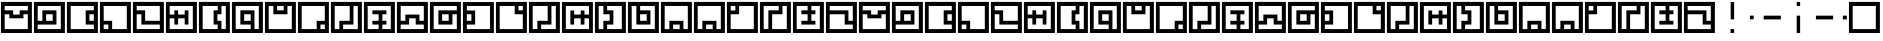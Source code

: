 SplineFontDB: 3.0
FontName: Zuish-Slim
FullName: Zuish Slim
FamilyName: Zuish
Weight: Regular
Copyright: Font based on Polytron's Fez.
Version: 1.100
ItalicAngle: 0
UnderlinePosition: -12
UnderlineWidth: 12
Ascent: 205
Descent: 51
sfntRevision: 0x00010042
LayerCount: 2
Layer: 0 1 "Back"  1
Layer: 1 1 "Fore"  0
XUID: [1021 62 1564396205 6521838]
FSType: 4
OS2Version: 3
OS2_WeightWidthSlopeOnly: 0
OS2_UseTypoMetrics: 1
CreationTime: 1353457934
ModificationTime: 1379194497
PfmFamily: 17
TTFWeight: 400
TTFWidth: 5
LineGap: 22
VLineGap: 0
Panose: 2 0 5 6 0 0 0 2 0 4
OS2TypoAscent: 230
OS2TypoAOffset: 0
OS2TypoDescent: -64
OS2TypoDOffset: 0
OS2TypoLinegap: 22
OS2WinAscent: 199
OS2WinAOffset: 0
OS2WinDescent: 48
OS2WinDOffset: 0
HheadAscent: 230
HheadAOffset: 0
HheadDescent: -64
HheadDOffset: 0
OS2SubXSize: 179
OS2SubYSize: 166
OS2SubXOff: 0
OS2SubYOff: 36
OS2SupXSize: 179
OS2SupYSize: 166
OS2SupXOff: 0
OS2SupYOff: 122
OS2StrikeYSize: 13
OS2StrikeYPos: 64
OS2Vendor: 'PYRS'
OS2CodePages: 00000001.00000000
OS2UnicodeRanges: 00000001.00000000.00000000.00000000
Lookup: 4 0 0 "0"  {"0-1"  } []
MarkAttachClasses: 1
DEI: 91125
ShortTable: maxp 16
  1
  0
  81
  24
  4
  0
  0
  1
  0
  0
  0
  0
  0
  0
  0
  0
EndShort
LangName: 1033 "" "" "" "" "" "1.100" "" "" "Font based on Polytron's Fez" "" "2012 CalTrask" 
Encoding: UnicodeBmp
UnicodeInterp: none
NameList: Adobe Glyph List
DisplaySize: -96
AntiAlias: 0
FitToEm: 1
WinInfo: 72 9 6
BeginPrivate: 0
EndPrivate
BeginChars: 65539 57

StartChar: a
Encoding: 97 97 0
Width: 210
Flags: W
LayerCount: 2
Fore
SplineSet
6 199 m 1,0,-1
 204 199 l 1,1,-1
 204 0 l 1,2,-1
 6 0 l 1,3,-1
 6 199 l 1,0,-1
30 173 m 1,4,-1
 30 145 l 1,5,-1
 84 145 l 1,6,-1
 84 118 l 1,7,-1
 126 118 l 1,8,-1
 126 145 l 1,9,-1
 178 145 l 1,10,-1
 178 173 l 1,11,-1
 30 173 l 1,4,-1
30 120 m 1,12,-1
 30 25 l 1,13,-1
 178 25 l 1,14,-1
 178 120 l 1,15,-1
 150 120 l 1,16,-1
 150 94 l 1,17,-1
 60 94 l 1,18,-1
 60 120 l 1,19,-1
 30 120 l 1,12,-1
EndSplineSet
Validated: 1
EndChar

StartChar: b
Encoding: 98 98 1
Width: 210
Flags: W
LayerCount: 2
Fore
SplineSet
6 199 m 1,0,-1
 204 199 l 1,1,-1
 204 0 l 1,2,-1
 6 0 l 1,3,-1
 6 199 l 1,0,-1
30 173 m 1,4,-1
 30 78 l 1,5,-1
 60 78 l 1,6,-1
 60 145 l 1,7,-1
 150 145 l 1,8,-1
 150 54 l 1,9,-1
 30 54 l 1,10,-1
 30 25 l 1,11,-1
 178 25 l 1,12,-1
 178 173 l 1,13,-1
 30 173 l 1,4,-1
84 120 m 1,14,-1
 84 78 l 1,15,-1
 126 78 l 1,16,-1
 126 120 l 1,17,-1
 84 120 l 1,14,-1
EndSplineSet
Validated: 1
EndChar

StartChar: c
Encoding: 99 99 2
Width: 210
Flags: W
LayerCount: 2
Fore
SplineSet
6 199 m 1,0,-1
 204 199 l 1,1,-1
 204 0 l 1,2,-1
 6 0 l 1,3,-1
 6 199 l 1,0,-1
30 173 m 1,4,-1
 30 25 l 1,5,-1
 178 25 l 1,6,-1
 178 54 l 1,7,-1
 126 54 l 1,8,-1
 126 145 l 1,9,-1
 178 145 l 1,10,-1
 178 173 l 1,11,-1
 30 173 l 1,4,-1
150 120 m 1,12,-1
 150 78 l 1,13,-1
 178 78 l 1,14,-1
 178 120 l 1,15,-1
 150 120 l 1,12,-1
EndSplineSet
Validated: 1
EndChar

StartChar: d
Encoding: 100 100 3
Width: 210
Flags: W
LayerCount: 2
Fore
SplineSet
6 199 m 1,0,-1
 204 199 l 1,1,-1
 204 0 l 1,2,-1
 6 0 l 1,3,-1
 6 199 l 1,0,-1
30 173 m 1,4,-1
 30 78 l 1,5,-1
 84 78 l 1,6,-1
 84 25 l 1,7,-1
 178 25 l 1,8,-1
 178 173 l 1,9,-1
 30 173 l 1,4,-1
30 54 m 1,10,-1
 30 25 l 1,11,-1
 60 25 l 1,12,-1
 60 54 l 1,13,-1
 30 54 l 1,10,-1
EndSplineSet
Validated: 1
EndChar

StartChar: e
Encoding: 101 101 4
Width: 210
Flags: W
LayerCount: 2
Fore
SplineSet
6 199 m 1,0,-1
 204 199 l 1,1,-1
 204 0 l 1,2,-1
 6 0 l 1,3,-1
 6 199 l 1,0,-1
30 173 m 1,4,-1
 30 145 l 1,5,-1
 84 145 l 1,6,-1
 84 78 l 1,7,-1
 178 78 l 1,8,-1
 178 173 l 1,9,-1
 30 173 l 1,4,-1
30 120 m 1,10,-1
 30 25 l 1,11,-1
 178 25 l 1,12,-1
 178 54 l 1,13,-1
 60 54 l 1,14,-1
 60 120 l 1,15,-1
 30 120 l 1,10,-1
EndSplineSet
Validated: 1
EndChar

StartChar: f
Encoding: 102 102 5
Width: 210
Flags: W
LayerCount: 2
Fore
SplineSet
6 199 m 1,0,-1
 204 199 l 1,1,-1
 204 0 l 1,2,-1
 6 0 l 1,3,-1
 6 199 l 1,0,-1
30 173 m 1,4,-1
 30 118 l 1,5,-1
 60 118 l 1,6,-1
 60 145 l 1,7,-1
 84 145 l 1,8,-1
 84 118 l 1,9,-1
 126 118 l 1,10,-1
 126 145 l 1,11,-1
 150 145 l 1,12,-1
 150 54 l 1,13,-1
 126 54 l 1,14,-1
 126 94 l 1,15,-1
 84 94 l 1,16,-1
 84 54 l 1,17,-1
 60 54 l 1,18,-1
 60 94 l 1,19,-1
 30 94 l 1,20,-1
 30 25 l 1,21,-1
 178 25 l 1,22,-1
 178 173 l 1,23,-1
 30 173 l 1,4,-1
EndSplineSet
Validated: 1
EndChar

StartChar: g
Encoding: 103 103 6
Width: 210
Flags: W
LayerCount: 2
Fore
SplineSet
6 199 m 1,0,-1
 204 199 l 1,1,-1
 204 0 l 1,2,-1
 6 0 l 1,3,-1
 6 199 l 1,0,-1
30 173 m 1,4,-1
 30 25 l 1,5,-1
 126 25 l 1,6,-1
 126 54 l 1,7,-1
 100 54 l 1,8,-1
 100 145 l 1,9,-1
 126 145 l 1,10,-1
 126 173 l 1,11,-1
 30 173 l 1,4,-1
150 173 m 1,12,-1
 150 120 l 1,13,-1
 124 120 l 1,14,-1
 124 78 l 1,15,-1
 150 78 l 1,16,-1
 150 25 l 1,17,-1
 178 25 l 1,18,-1
 178 173 l 1,19,-1
 150 173 l 1,12,-1
EndSplineSet
Validated: 1
EndChar

StartChar: h
Encoding: 104 104 7
Width: 210
Flags: W
LayerCount: 2
Fore
SplineSet
6 199 m 1,0,-1
 204 199 l 1,1,-1
 204 0 l 1,2,-1
 6 0 l 1,3,-1
 6 199 l 1,0,-1
30 173 m 1,4,-1
 30 25 l 1,5,-1
 126 25 l 1,6,-1
 126 54 l 1,7,-1
 60 54 l 1,8,-1
 60 145 l 1,9,-1
 150 145 l 1,10,-1
 150 25 l 1,11,-1
 178 25 l 1,12,-1
 178 173 l 1,13,-1
 30 173 l 1,4,-1
84 120 m 1,14,-1
 84 78 l 1,15,-1
 126 78 l 1,16,-1
 126 120 l 1,17,-1
 84 120 l 1,14,-1
EndSplineSet
Validated: 1
EndChar

StartChar: i
Encoding: 105 105 8
Width: 210
Flags: W
LayerCount: 2
Fore
SplineSet
6 199 m 1,0,-1
 204 199 l 1,1,-1
 204 0 l 1,2,-1
 6 0 l 1,3,-1
 6 199 l 1,0,-1
30 173 m 1,4,-1
 30 25 l 1,5,-1
 178 25 l 1,6,-1
 178 173 l 1,7,-1
 150 173 l 1,8,-1
 150 120 l 1,9,-1
 60 120 l 1,10,-1
 60 173 l 1,11,-1
 30 173 l 1,4,-1
84 173 m 1,12,-1
 84 145 l 1,13,-1
 126 145 l 1,14,-1
 126 173 l 1,15,-1
 84 173 l 1,12,-1
EndSplineSet
Validated: 1
EndChar

StartChar: j
Encoding: 106 106 9
Width: 210
Flags: W
LayerCount: 2
Fore
SplineSet
6 199 m 1,0,-1
 204 199 l 1,1,-1
 204 0 l 1,2,-1
 6 0 l 1,3,-1
 6 199 l 1,0,-1
30 173 m 1,4,-1
 30 25 l 1,5,-1
 126 25 l 1,6,-1
 126 78 l 1,7,-1
 178 78 l 1,8,-1
 178 173 l 1,9,-1
 30 173 l 1,4,-1
150 54 m 1,10,-1
 150 25 l 1,11,-1
 178 25 l 1,12,-1
 178 54 l 1,13,-1
 150 54 l 1,10,-1
EndSplineSet
Validated: 1
EndChar

StartChar: k
Encoding: 107 107 10
Width: 210
Flags: W
LayerCount: 2
Fore
SplineSet
6 199 m 1,0,-1
 204 199 l 1,1,-1
 204 0 l 1,2,-1
 6 0 l 1,3,-1
 6 199 l 1,0,-1
30 173 m 1,4,-1
 30 25 l 1,5,-1
 60 25 l 1,6,-1
 60 78 l 1,7,-1
 126 78 l 1,8,-1
 126 173 l 1,9,-1
 30 173 l 1,4,-1
150 173 m 1,10,-1
 150 54 l 1,11,-1
 84 54 l 1,12,-1
 84 25 l 1,13,-1
 178 25 l 1,14,-1
 178 173 l 1,15,-1
 150 173 l 1,10,-1
EndSplineSet
Validated: 1
EndChar

StartChar: l
Encoding: 108 108 11
Width: 210
Flags: W
LayerCount: 2
Fore
SplineSet
6 199 m 1,0,-1
 204 199 l 1,1,-1
 204 0 l 1,2,-1
 6 0 l 1,3,-1
 6 199 l 1,0,-1
30 173 m 1,4,-1
 30 25 l 1,5,-1
 100 25 l 1,6,-1
 100 54 l 1,7,-1
 60 54 l 1,8,-1
 60 78 l 1,9,-1
 100 78 l 1,10,-1
 100 120 l 1,11,-1
 60 120 l 1,12,-1
 60 145 l 1,13,-1
 150 145 l 1,14,-1
 150 120 l 1,15,-1
 124 120 l 1,16,-1
 124 78 l 1,17,-1
 150 78 l 1,18,-1
 150 54 l 1,19,-1
 124 54 l 1,20,-1
 124 25 l 1,21,-1
 178 25 l 1,22,-1
 178 173 l 1,23,-1
 30 173 l 1,4,-1
EndSplineSet
Validated: 1
EndChar

StartChar: m
Encoding: 109 109 12
Width: 210
Flags: W
LayerCount: 2
Fore
SplineSet
6 199 m 1,0,-1
 204 199 l 1,1,-1
 204 0 l 1,2,-1
 6 0 l 1,3,-1
 6 199 l 1,0,-1
30 173 m 1,4,-1
 30 78 l 1,5,-1
 60 78 l 1,6,-1
 60 118 l 1,7,-1
 150 118 l 1,8,-1
 150 78 l 1,9,-1
 178 78 l 1,10,-1
 178 173 l 1,11,-1
 30 173 l 1,4,-1
84 94 m 1,12,-1
 84 54 l 1,13,-1
 30 54 l 1,14,-1
 30 25 l 1,15,-1
 178 25 l 1,16,-1
 178 54 l 1,17,-1
 126 54 l 1,18,-1
 126 94 l 1,19,-1
 84 94 l 1,12,-1
EndSplineSet
Validated: 1
EndChar

StartChar: n
Encoding: 110 110 13
Width: 210
Flags: W
LayerCount: 2
Fore
SplineSet
6 199 m 1,0,-1
 204 199 l 1,1,-1
 204 0 l 1,2,-1
 6 0 l 1,3,-1
 6 199 l 1,0,-1
30 173 m 1,4,-1
 30 25 l 1,5,-1
 178 25 l 1,6,-1
 178 120 l 1,7,-1
 150 120 l 1,8,-1
 150 54 l 1,9,-1
 60 54 l 1,10,-1
 60 145 l 1,11,-1
 178 145 l 1,12,-1
 178 173 l 1,13,-1
 30 173 l 1,4,-1
84 120 m 1,14,-1
 84 78 l 1,15,-1
 126 78 l 1,16,-1
 126 120 l 1,17,-1
 84 120 l 1,14,-1
EndSplineSet
Validated: 1
EndChar

StartChar: o
Encoding: 111 111 14
Width: 210
Flags: W
LayerCount: 2
Fore
SplineSet
6 198 m 1,0,-1
 204 198 l 1,1,-1
 204 0 l 1,2,-1
 6 0 l 1,3,-1
 6 198 l 1,0,-1
31 173 m 1,4,-1
 31 144 l 1,5,-1
 84 144 l 1,6,-1
 84 54 l 1,7,-1
 31 54 l 1,8,-1
 31 25 l 1,9,-1
 179 25 l 1,10,-1
 179 173 l 1,11,-1
 31 173 l 1,4,-1
31 120 m 1,12,-1
 31 78 l 1,13,-1
 60 78 l 1,14,-1
 60 120 l 1,15,-1
 31 120 l 1,12,-1
EndSplineSet
Validated: 1
EndChar

StartChar: p
Encoding: 112 112 15
Width: 210
Flags: W
LayerCount: 2
Fore
SplineSet
6 199 m 1,0,-1
 204 199 l 1,1,-1
 204 0 l 1,2,-1
 6 0 l 1,3,-1
 6 199 l 1,0,-1
30 173 m 1,4,-1
 30 25 l 1,5,-1
 178 25 l 1,6,-1
 178 120 l 1,7,-1
 126 120 l 1,8,-1
 126 173 l 1,9,-1
 30 173 l 1,4,-1
150 173 m 1,10,-1
 150 145 l 1,11,-1
 178 145 l 1,12,-1
 178 173 l 1,13,-1
 150 173 l 1,10,-1
EndSplineSet
Validated: 1
EndChar

StartChar: q
Encoding: 113 113 16
Width: 210
Flags: W
LayerCount: 2
Fore
SplineSet
6 199 m 1,0,-1
 204 199 l 1,1,-1
 204 0 l 1,2,-1
 6 0 l 1,3,-1
 6 199 l 1,0,-1
30 173 m 1,4,-1
 30 25 l 1,5,-1
 60 25 l 1,6,-1
 60 78 l 1,7,-1
 126 78 l 1,8,-1
 126 173 l 1,9,-1
 30 173 l 1,4,-1
150 173 m 1,10,-1
 150 54 l 1,11,-1
 84 54 l 1,12,-1
 84 25 l 1,13,-1
 178 25 l 1,14,-1
 178 173 l 1,15,-1
 150 173 l 1,10,-1
EndSplineSet
Validated: 1
EndChar

StartChar: r
Encoding: 114 114 17
Width: 210
Flags: W
LayerCount: 2
Fore
SplineSet
6 198 m 1,0,-1
 204 198 l 1,1,-1
 204 0 l 1,2,-1
 6 0 l 1,3,-1
 6 198 l 1,0,-1
31 173 m 1,4,-1
 31 25 l 1,5,-1
 179 25 l 1,6,-1
 179 94 l 1,7,-1
 150 94 l 1,8,-1
 150 54 l 1,9,-1
 126 54 l 1,10,-1
 126 94 l 1,11,-1
 84 94 l 1,12,-1
 84 54 l 1,13,-1
 60 54 l 1,14,-1
 60 144 l 1,15,-1
 84 144 l 1,16,-1
 84 118 l 1,17,-1
 126 118 l 1,18,-1
 126 144 l 1,19,-1
 150 144 l 1,20,-1
 150 118 l 1,21,-1
 179 118 l 1,22,-1
 179 173 l 1,23,-1
 31 173 l 1,4,-1
EndSplineSet
Validated: 1
EndChar

StartChar: s
Encoding: 115 115 18
Width: 210
Flags: W
LayerCount: 2
Fore
SplineSet
6 199 m 1,0,-1
 204 199 l 1,1,-1
 204 0 l 1,2,-1
 6 0 l 1,3,-1
 6 199 l 1,0,-1
30 173 m 1,4,-1
 30 25 l 1,5,-1
 60 25 l 1,6,-1
 60 78 l 1,7,-1
 100 78 l 1,8,-1
 100 120 l 1,9,-1
 60 120 l 1,10,-1
 60 173 l 1,11,-1
 30 173 l 1,4,-1
84 173 m 1,12,-1
 84 145 l 1,13,-1
 124 145 l 1,14,-1
 124 54 l 1,15,-1
 84 54 l 1,16,-1
 84 25 l 1,17,-1
 178 25 l 1,18,-1
 178 173 l 1,19,-1
 84 173 l 1,12,-1
EndSplineSet
Validated: 1
EndChar

StartChar: t
Encoding: 116 116 19
Width: 210
Flags: W
LayerCount: 2
Fore
SplineSet
6 199 m 1,0,-1
 204 199 l 1,1,-1
 204 0 l 1,2,-1
 6 0 l 1,3,-1
 6 199 l 1,0,-1
30 173 m 1,4,-1
 30 25 l 1,5,-1
 178 25 l 1,6,-1
 178 173 l 1,7,-1
 84 173 l 1,8,-1
 84 145 l 1,9,-1
 150 145 l 1,10,-1
 150 54 l 1,11,-1
 60 54 l 1,12,-1
 60 173 l 1,13,-1
 30 173 l 1,4,-1
84 120 m 1,14,-1
 84 78 l 1,15,-1
 126 78 l 1,16,-1
 126 120 l 1,17,-1
 84 120 l 1,14,-1
EndSplineSet
Validated: 1
EndChar

StartChar: u
Encoding: 117 117 20
Width: 210
Flags: W
LayerCount: 2
Fore
SplineSet
6 199 m 1,0,-1
 204 199 l 1,1,-1
 204 0 l 1,2,-1
 6 0 l 1,3,-1
 6 199 l 1,0,-1
30 173 m 1,4,-1
 30 25 l 1,5,-1
 60 25 l 1,6,-1
 60 78 l 1,7,-1
 150 78 l 1,8,-1
 150 25 l 1,9,-1
 178 25 l 1,10,-1
 178 173 l 1,11,-1
 30 173 l 1,4,-1
84 54 m 1,12,-1
 84 25 l 1,13,-1
 126 25 l 1,14,-1
 126 54 l 1,15,-1
 84 54 l 1,12,-1
EndSplineSet
Validated: 1
EndChar

StartChar: v
Encoding: 118 118 21
Width: 210
Flags: W
LayerCount: 2
Fore
SplineSet
6 199 m 1,0,-1
 204 199 l 1,1,-1
 204 0 l 1,2,-1
 6 0 l 1,3,-1
 6 199 l 1,0,-1
30 173 m 1,4,-1
 30 25 l 1,5,-1
 60 25 l 1,6,-1
 60 78 l 1,7,-1
 150 78 l 1,8,-1
 150 25 l 1,9,-1
 178 25 l 1,10,-1
 178 173 l 1,11,-1
 30 173 l 1,4,-1
84 54 m 1,12,-1
 84 25 l 1,13,-1
 126 25 l 1,14,-1
 126 54 l 1,15,-1
 84 54 l 1,12,-1
EndSplineSet
Validated: 1
EndChar

StartChar: w
Encoding: 119 119 22
Width: 210
Flags: W
LayerCount: 2
Fore
SplineSet
6 199 m 1,0,-1
 204 199 l 1,1,-1
 204 0 l 1,2,-1
 6 0 l 1,3,-1
 6 199 l 1,0,-1
30 173 m 1,4,-1
 30 144 l 1,5,-1
 60 144 l 1,6,-1
 60 173 l 1,7,-1
 30 173 l 1,4,-1
84 173 m 1,8,-1
 84 120 l 1,9,-1
 30 120 l 1,10,-1
 30 25 l 1,11,-1
 178 25 l 1,12,-1
 178 173 l 1,13,-1
 84 173 l 1,8,-1
EndSplineSet
Validated: 1
EndChar

StartChar: x
Encoding: 120 120 23
Width: 210
Flags: W
LayerCount: 2
Fore
SplineSet
6 199 m 1,0,-1
 204 199 l 1,1,-1
 204 0 l 1,2,-1
 6 0 l 1,3,-1
 6 199 l 1,0,-1
30 173 m 1,4,-1
 30 25 l 1,5,-1
 60 25 l 1,6,-1
 60 145 l 1,7,-1
 126 145 l 1,8,-1
 126 173 l 1,9,-1
 30 173 l 1,4,-1
150 173 m 1,10,-1
 150 120 l 1,11,-1
 84 120 l 1,12,-1
 84 25 l 1,13,-1
 178 25 l 1,14,-1
 178 173 l 1,15,-1
 150 173 l 1,10,-1
EndSplineSet
Validated: 1
EndChar

StartChar: y
Encoding: 121 121 24
Width: 210
Flags: W
LayerCount: 2
Fore
SplineSet
6 199 m 1,0,-1
 204 199 l 1,1,-1
 204 0 l 1,2,-1
 6 0 l 1,3,-1
 6 199 l 1,0,-1
30 173 m 1,4,-1
 30 25 l 1,5,-1
 178 25 l 1,6,-1
 178 173 l 1,7,-1
 124 173 l 1,8,-1
 124 145 l 1,9,-1
 150 145 l 1,10,-1
 150 120 l 1,11,-1
 124 120 l 1,12,-1
 124 78 l 1,13,-1
 150 78 l 1,14,-1
 150 54 l 1,15,-1
 60 54 l 1,16,-1
 60 78 l 1,17,-1
 100 78 l 1,18,-1
 100 120 l 1,19,-1
 60 120 l 1,20,-1
 60 145 l 1,21,-1
 100 145 l 1,22,-1
 100 173 l 1,23,-1
 30 173 l 1,4,-1
EndSplineSet
Validated: 1
EndChar

StartChar: z
Encoding: 122 122 25
Width: 210
Flags: W
LayerCount: 2
Fore
SplineSet
6 199 m 1,0,-1
 204 199 l 1,1,-1
 204 0 l 1,2,-1
 6 0 l 1,3,-1
 6 199 l 1,0,-1
30 173 m 1,4,-1
 30 145 l 1,5,-1
 150 145 l 1,6,-1
 150 78 l 1,7,-1
 178 78 l 1,8,-1
 178 173 l 1,9,-1
 30 173 l 1,4,-1
30 120 m 1,10,-1
 30 25 l 1,11,-1
 178 25 l 1,12,-1
 178 54 l 1,13,-1
 126 54 l 1,14,-1
 126 120 l 1,15,-1
 30 120 l 1,10,-1
EndSplineSet
Validated: 1
EndChar

StartChar: A
Encoding: 65 65 26
Width: 210
Flags: W
LayerCount: 2
Fore
SplineSet
6 199 m 1,0,-1
 204 199 l 1,1,-1
 204 0 l 1,2,-1
 6 0 l 1,3,-1
 6 199 l 1,0,-1
30 173 m 1,4,-1
 30 145 l 1,5,-1
 84 145 l 1,6,-1
 84 118 l 1,7,-1
 126 118 l 1,8,-1
 126 145 l 1,9,-1
 178 145 l 1,10,-1
 178 173 l 1,11,-1
 30 173 l 1,4,-1
30 120 m 1,12,-1
 30 25 l 1,13,-1
 178 25 l 1,14,-1
 178 120 l 1,15,-1
 150 120 l 1,16,-1
 150 94 l 1,17,-1
 60 94 l 1,18,-1
 60 120 l 1,19,-1
 30 120 l 1,12,-1
EndSplineSet
EndChar

StartChar: B
Encoding: 66 66 27
Width: 210
Flags: W
LayerCount: 2
Fore
SplineSet
6 199 m 1,0,-1
 204 199 l 1,1,-1
 204 0 l 1,2,-1
 6 0 l 1,3,-1
 6 199 l 1,0,-1
30 173 m 1,4,-1
 30 78 l 1,5,-1
 60 78 l 1,6,-1
 60 145 l 1,7,-1
 150 145 l 1,8,-1
 150 54 l 1,9,-1
 30 54 l 1,10,-1
 30 25 l 1,11,-1
 178 25 l 1,12,-1
 178 173 l 1,13,-1
 30 173 l 1,4,-1
84 120 m 1,14,-1
 84 78 l 1,15,-1
 126 78 l 1,16,-1
 126 120 l 1,17,-1
 84 120 l 1,14,-1
EndSplineSet
EndChar

StartChar: C
Encoding: 67 67 28
Width: 210
Flags: W
LayerCount: 2
Fore
SplineSet
6 199 m 1,0,-1
 204 199 l 1,1,-1
 204 0 l 1,2,-1
 6 0 l 1,3,-1
 6 199 l 1,0,-1
30 173 m 1,4,-1
 30 25 l 1,5,-1
 178 25 l 1,6,-1
 178 54 l 1,7,-1
 126 54 l 1,8,-1
 126 145 l 1,9,-1
 178 145 l 1,10,-1
 178 173 l 1,11,-1
 30 173 l 1,4,-1
150 120 m 1,12,-1
 150 78 l 1,13,-1
 178 78 l 1,14,-1
 178 120 l 1,15,-1
 150 120 l 1,12,-1
EndSplineSet
EndChar

StartChar: D
Encoding: 68 68 29
Width: 210
Flags: W
LayerCount: 2
Fore
SplineSet
6 199 m 1,0,-1
 204 199 l 1,1,-1
 204 0 l 1,2,-1
 6 0 l 1,3,-1
 6 199 l 1,0,-1
30 173 m 1,4,-1
 30 78 l 1,5,-1
 84 78 l 1,6,-1
 84 25 l 1,7,-1
 178 25 l 1,8,-1
 178 173 l 1,9,-1
 30 173 l 1,4,-1
30 54 m 1,10,-1
 30 25 l 1,11,-1
 60 25 l 1,12,-1
 60 54 l 1,13,-1
 30 54 l 1,10,-1
EndSplineSet
EndChar

StartChar: E
Encoding: 69 69 30
Width: 210
Flags: W
LayerCount: 2
Fore
SplineSet
6 199 m 1,0,-1
 204 199 l 1,1,-1
 204 0 l 1,2,-1
 6 0 l 1,3,-1
 6 199 l 1,0,-1
30 173 m 1,4,-1
 30 145 l 1,5,-1
 84 145 l 1,6,-1
 84 78 l 1,7,-1
 178 78 l 1,8,-1
 178 173 l 1,9,-1
 30 173 l 1,4,-1
30 120 m 1,10,-1
 30 25 l 1,11,-1
 178 25 l 1,12,-1
 178 54 l 1,13,-1
 60 54 l 1,14,-1
 60 120 l 1,15,-1
 30 120 l 1,10,-1
EndSplineSet
EndChar

StartChar: F
Encoding: 70 70 31
Width: 210
Flags: W
LayerCount: 2
Fore
SplineSet
6 199 m 1,0,-1
 204 199 l 1,1,-1
 204 0 l 1,2,-1
 6 0 l 1,3,-1
 6 199 l 1,0,-1
30 173 m 1,4,-1
 30 118 l 1,5,-1
 60 118 l 1,6,-1
 60 145 l 1,7,-1
 84 145 l 1,8,-1
 84 118 l 1,9,-1
 126 118 l 1,10,-1
 126 145 l 1,11,-1
 150 145 l 1,12,-1
 150 54 l 1,13,-1
 126 54 l 1,14,-1
 126 94 l 1,15,-1
 84 94 l 1,16,-1
 84 54 l 1,17,-1
 60 54 l 1,18,-1
 60 94 l 1,19,-1
 30 94 l 1,20,-1
 30 25 l 1,21,-1
 178 25 l 1,22,-1
 178 173 l 1,23,-1
 30 173 l 1,4,-1
EndSplineSet
EndChar

StartChar: G
Encoding: 71 71 32
Width: 210
Flags: W
LayerCount: 2
Fore
SplineSet
6 199 m 1,0,-1
 204 199 l 1,1,-1
 204 0 l 1,2,-1
 6 0 l 1,3,-1
 6 199 l 1,0,-1
30 173 m 1,4,-1
 30 25 l 1,5,-1
 126 25 l 1,6,-1
 126 54 l 1,7,-1
 100 54 l 1,8,-1
 100 145 l 1,9,-1
 126 145 l 1,10,-1
 126 173 l 1,11,-1
 30 173 l 1,4,-1
150 173 m 1,12,-1
 150 120 l 1,13,-1
 124 120 l 1,14,-1
 124 78 l 1,15,-1
 150 78 l 1,16,-1
 150 25 l 1,17,-1
 178 25 l 1,18,-1
 178 173 l 1,19,-1
 150 173 l 1,12,-1
EndSplineSet
EndChar

StartChar: H
Encoding: 72 72 33
Width: 210
Flags: W
LayerCount: 2
Fore
SplineSet
6 199 m 1,0,-1
 204 199 l 1,1,-1
 204 0 l 1,2,-1
 6 0 l 1,3,-1
 6 199 l 1,0,-1
30 173 m 1,4,-1
 30 25 l 1,5,-1
 126 25 l 1,6,-1
 126 54 l 1,7,-1
 60 54 l 1,8,-1
 60 145 l 1,9,-1
 150 145 l 1,10,-1
 150 25 l 1,11,-1
 178 25 l 1,12,-1
 178 173 l 1,13,-1
 30 173 l 1,4,-1
84 120 m 1,14,-1
 84 78 l 1,15,-1
 126 78 l 1,16,-1
 126 120 l 1,17,-1
 84 120 l 1,14,-1
EndSplineSet
EndChar

StartChar: I
Encoding: 73 73 34
Width: 210
Flags: W
LayerCount: 2
Fore
SplineSet
6 199 m 1,0,-1
 204 199 l 1,1,-1
 204 0 l 1,2,-1
 6 0 l 1,3,-1
 6 199 l 1,0,-1
30 173 m 1,4,-1
 30 25 l 1,5,-1
 178 25 l 1,6,-1
 178 173 l 1,7,-1
 150 173 l 1,8,-1
 150 120 l 1,9,-1
 60 120 l 1,10,-1
 60 173 l 1,11,-1
 30 173 l 1,4,-1
84 173 m 1,12,-1
 84 145 l 1,13,-1
 126 145 l 1,14,-1
 126 173 l 1,15,-1
 84 173 l 1,12,-1
EndSplineSet
EndChar

StartChar: J
Encoding: 74 74 35
Width: 210
Flags: W
LayerCount: 2
Fore
SplineSet
6 199 m 1,0,-1
 204 199 l 1,1,-1
 204 0 l 1,2,-1
 6 0 l 1,3,-1
 6 199 l 1,0,-1
30 173 m 1,4,-1
 30 25 l 1,5,-1
 126 25 l 1,6,-1
 126 78 l 1,7,-1
 178 78 l 1,8,-1
 178 173 l 1,9,-1
 30 173 l 1,4,-1
150 54 m 1,10,-1
 150 25 l 1,11,-1
 178 25 l 1,12,-1
 178 54 l 1,13,-1
 150 54 l 1,10,-1
EndSplineSet
EndChar

StartChar: K
Encoding: 75 75 36
Width: 210
Flags: W
LayerCount: 2
Fore
SplineSet
6 199 m 1,0,-1
 204 199 l 1,1,-1
 204 0 l 1,2,-1
 6 0 l 1,3,-1
 6 199 l 1,0,-1
30 173 m 1,4,-1
 30 25 l 1,5,-1
 60 25 l 1,6,-1
 60 78 l 1,7,-1
 126 78 l 1,8,-1
 126 173 l 1,9,-1
 30 173 l 1,4,-1
150 173 m 1,10,-1
 150 54 l 1,11,-1
 84 54 l 1,12,-1
 84 25 l 1,13,-1
 178 25 l 1,14,-1
 178 173 l 1,15,-1
 150 173 l 1,10,-1
EndSplineSet
EndChar

StartChar: L
Encoding: 76 76 37
Width: 210
Flags: W
LayerCount: 2
Fore
SplineSet
6 199 m 1,0,-1
 204 199 l 1,1,-1
 204 0 l 1,2,-1
 6 0 l 1,3,-1
 6 199 l 1,0,-1
30 173 m 1,4,-1
 30 25 l 1,5,-1
 100 25 l 1,6,-1
 100 54 l 1,7,-1
 60 54 l 1,8,-1
 60 78 l 1,9,-1
 100 78 l 1,10,-1
 100 120 l 1,11,-1
 60 120 l 1,12,-1
 60 145 l 1,13,-1
 150 145 l 1,14,-1
 150 120 l 1,15,-1
 124 120 l 1,16,-1
 124 78 l 1,17,-1
 150 78 l 1,18,-1
 150 54 l 1,19,-1
 124 54 l 1,20,-1
 124 25 l 1,21,-1
 178 25 l 1,22,-1
 178 173 l 1,23,-1
 30 173 l 1,4,-1
EndSplineSet
EndChar

StartChar: M
Encoding: 77 77 38
Width: 210
Flags: W
LayerCount: 2
Fore
SplineSet
6 199 m 1,0,-1
 204 199 l 1,1,-1
 204 0 l 1,2,-1
 6 0 l 1,3,-1
 6 199 l 1,0,-1
30 173 m 1,4,-1
 30 78 l 1,5,-1
 60 78 l 1,6,-1
 60 118 l 1,7,-1
 150 118 l 1,8,-1
 150 78 l 1,9,-1
 178 78 l 1,10,-1
 178 173 l 1,11,-1
 30 173 l 1,4,-1
84 94 m 1,12,-1
 84 54 l 1,13,-1
 30 54 l 1,14,-1
 30 25 l 1,15,-1
 178 25 l 1,16,-1
 178 54 l 1,17,-1
 126 54 l 1,18,-1
 126 94 l 1,19,-1
 84 94 l 1,12,-1
EndSplineSet
EndChar

StartChar: N
Encoding: 78 78 39
Width: 210
Flags: W
LayerCount: 2
Fore
SplineSet
6 199 m 1,0,-1
 204 199 l 1,1,-1
 204 0 l 1,2,-1
 6 0 l 1,3,-1
 6 199 l 1,0,-1
30 173 m 1,4,-1
 30 25 l 1,5,-1
 178 25 l 1,6,-1
 178 120 l 1,7,-1
 150 120 l 1,8,-1
 150 54 l 1,9,-1
 60 54 l 1,10,-1
 60 145 l 1,11,-1
 178 145 l 1,12,-1
 178 173 l 1,13,-1
 30 173 l 1,4,-1
84 120 m 1,14,-1
 84 78 l 1,15,-1
 126 78 l 1,16,-1
 126 120 l 1,17,-1
 84 120 l 1,14,-1
EndSplineSet
EndChar

StartChar: O
Encoding: 79 79 40
Width: 210
Flags: W
LayerCount: 2
Fore
SplineSet
6 198 m 1,0,-1
 204 198 l 1,1,-1
 204 0 l 1,2,-1
 6 0 l 1,3,-1
 6 198 l 1,0,-1
31 173 m 1,4,-1
 31 144 l 1,5,-1
 84 144 l 1,6,-1
 84 54 l 1,7,-1
 31 54 l 1,8,-1
 31 25 l 1,9,-1
 179 25 l 1,10,-1
 179 173 l 1,11,-1
 31 173 l 1,4,-1
31 120 m 1,12,-1
 31 78 l 1,13,-1
 60 78 l 1,14,-1
 60 120 l 1,15,-1
 31 120 l 1,12,-1
EndSplineSet
EndChar

StartChar: P
Encoding: 80 80 41
Width: 210
Flags: W
LayerCount: 2
Fore
SplineSet
6 199 m 1,0,-1
 204 199 l 1,1,-1
 204 0 l 1,2,-1
 6 0 l 1,3,-1
 6 199 l 1,0,-1
30 173 m 1,4,-1
 30 25 l 1,5,-1
 178 25 l 1,6,-1
 178 120 l 1,7,-1
 126 120 l 1,8,-1
 126 173 l 1,9,-1
 30 173 l 1,4,-1
150 173 m 1,10,-1
 150 145 l 1,11,-1
 178 145 l 1,12,-1
 178 173 l 1,13,-1
 150 173 l 1,10,-1
EndSplineSet
EndChar

StartChar: Q
Encoding: 81 81 42
Width: 210
Flags: W
LayerCount: 2
Fore
SplineSet
6 199 m 1,0,-1
 204 199 l 1,1,-1
 204 0 l 1,2,-1
 6 0 l 1,3,-1
 6 199 l 1,0,-1
30 173 m 1,4,-1
 30 25 l 1,5,-1
 60 25 l 1,6,-1
 60 78 l 1,7,-1
 126 78 l 1,8,-1
 126 173 l 1,9,-1
 30 173 l 1,4,-1
150 173 m 1,10,-1
 150 54 l 1,11,-1
 84 54 l 1,12,-1
 84 25 l 1,13,-1
 178 25 l 1,14,-1
 178 173 l 1,15,-1
 150 173 l 1,10,-1
EndSplineSet
EndChar

StartChar: R
Encoding: 82 82 43
Width: 210
Flags: W
LayerCount: 2
Fore
SplineSet
6 198 m 1,0,-1
 204 198 l 1,1,-1
 204 0 l 1,2,-1
 6 0 l 1,3,-1
 6 198 l 1,0,-1
31 173 m 1,4,-1
 31 25 l 1,5,-1
 179 25 l 1,6,-1
 179 94 l 1,7,-1
 150 94 l 1,8,-1
 150 54 l 1,9,-1
 126 54 l 1,10,-1
 126 94 l 1,11,-1
 84 94 l 1,12,-1
 84 54 l 1,13,-1
 60 54 l 1,14,-1
 60 144 l 1,15,-1
 84 144 l 1,16,-1
 84 118 l 1,17,-1
 126 118 l 1,18,-1
 126 144 l 1,19,-1
 150 144 l 1,20,-1
 150 118 l 1,21,-1
 179 118 l 1,22,-1
 179 173 l 1,23,-1
 31 173 l 1,4,-1
EndSplineSet
EndChar

StartChar: S
Encoding: 83 83 44
Width: 210
Flags: W
LayerCount: 2
Fore
SplineSet
6 199 m 1,0,-1
 204 199 l 1,1,-1
 204 0 l 1,2,-1
 6 0 l 1,3,-1
 6 199 l 1,0,-1
30 173 m 1,4,-1
 30 25 l 1,5,-1
 60 25 l 1,6,-1
 60 78 l 1,7,-1
 100 78 l 1,8,-1
 100 120 l 1,9,-1
 60 120 l 1,10,-1
 60 173 l 1,11,-1
 30 173 l 1,4,-1
84 173 m 1,12,-1
 84 145 l 1,13,-1
 124 145 l 1,14,-1
 124 54 l 1,15,-1
 84 54 l 1,16,-1
 84 25 l 1,17,-1
 178 25 l 1,18,-1
 178 173 l 1,19,-1
 84 173 l 1,12,-1
EndSplineSet
EndChar

StartChar: T
Encoding: 84 84 45
Width: 210
Flags: W
LayerCount: 2
Fore
SplineSet
6 199 m 1,0,-1
 204 199 l 1,1,-1
 204 0 l 1,2,-1
 6 0 l 1,3,-1
 6 199 l 1,0,-1
30 173 m 1,4,-1
 30 25 l 1,5,-1
 178 25 l 1,6,-1
 178 173 l 1,7,-1
 84 173 l 1,8,-1
 84 145 l 1,9,-1
 150 145 l 1,10,-1
 150 54 l 1,11,-1
 60 54 l 1,12,-1
 60 173 l 1,13,-1
 30 173 l 1,4,-1
84 120 m 1,14,-1
 84 78 l 1,15,-1
 126 78 l 1,16,-1
 126 120 l 1,17,-1
 84 120 l 1,14,-1
EndSplineSet
EndChar

StartChar: U
Encoding: 85 85 46
Width: 210
Flags: W
LayerCount: 2
Fore
SplineSet
6 199 m 1,0,-1
 204 199 l 1,1,-1
 204 0 l 1,2,-1
 6 0 l 1,3,-1
 6 199 l 1,0,-1
30 173 m 1,4,-1
 30 25 l 1,5,-1
 60 25 l 1,6,-1
 60 78 l 1,7,-1
 150 78 l 1,8,-1
 150 25 l 1,9,-1
 178 25 l 1,10,-1
 178 173 l 1,11,-1
 30 173 l 1,4,-1
84 54 m 1,12,-1
 84 25 l 1,13,-1
 126 25 l 1,14,-1
 126 54 l 1,15,-1
 84 54 l 1,12,-1
EndSplineSet
EndChar

StartChar: V
Encoding: 86 86 47
Width: 210
Flags: W
LayerCount: 2
Fore
SplineSet
6 199 m 1,0,-1
 204 199 l 1,1,-1
 204 0 l 1,2,-1
 6 0 l 1,3,-1
 6 199 l 1,0,-1
30 173 m 1,4,-1
 30 25 l 1,5,-1
 60 25 l 1,6,-1
 60 78 l 1,7,-1
 150 78 l 1,8,-1
 150 25 l 1,9,-1
 178 25 l 1,10,-1
 178 173 l 1,11,-1
 30 173 l 1,4,-1
84 54 m 1,12,-1
 84 25 l 1,13,-1
 126 25 l 1,14,-1
 126 54 l 1,15,-1
 84 54 l 1,12,-1
EndSplineSet
EndChar

StartChar: W
Encoding: 87 87 48
Width: 210
Flags: W
LayerCount: 2
Fore
SplineSet
6 199 m 1,0,-1
 204 199 l 1,1,-1
 204 0 l 1,2,-1
 6 0 l 1,3,-1
 6 199 l 1,0,-1
30 173 m 1,4,-1
 30 144 l 1,5,-1
 60 144 l 1,6,-1
 60 173 l 1,7,-1
 30 173 l 1,4,-1
84 173 m 1,8,-1
 84 120 l 1,9,-1
 30 120 l 1,10,-1
 30 25 l 1,11,-1
 178 25 l 1,12,-1
 178 173 l 1,13,-1
 84 173 l 1,8,-1
EndSplineSet
EndChar

StartChar: X
Encoding: 88 88 49
Width: 210
Flags: W
LayerCount: 2
Fore
SplineSet
6 199 m 1,0,-1
 204 199 l 1,1,-1
 204 0 l 1,2,-1
 6 0 l 1,3,-1
 6 199 l 1,0,-1
30 173 m 1,4,-1
 30 25 l 1,5,-1
 60 25 l 1,6,-1
 60 145 l 1,7,-1
 126 145 l 1,8,-1
 126 173 l 1,9,-1
 30 173 l 1,4,-1
150 173 m 1,10,-1
 150 120 l 1,11,-1
 84 120 l 1,12,-1
 84 25 l 1,13,-1
 178 25 l 1,14,-1
 178 173 l 1,15,-1
 150 173 l 1,10,-1
EndSplineSet
EndChar

StartChar: Y
Encoding: 89 89 50
Width: 210
Flags: W
LayerCount: 2
Fore
SplineSet
6 199 m 1,0,-1
 204 199 l 1,1,-1
 204 0 l 1,2,-1
 6 0 l 1,3,-1
 6 199 l 1,0,-1
30 173 m 1,4,-1
 30 25 l 1,5,-1
 178 25 l 1,6,-1
 178 173 l 1,7,-1
 124 173 l 1,8,-1
 124 145 l 1,9,-1
 150 145 l 1,10,-1
 150 120 l 1,11,-1
 124 120 l 1,12,-1
 124 78 l 1,13,-1
 150 78 l 1,14,-1
 150 54 l 1,15,-1
 60 54 l 1,16,-1
 60 78 l 1,17,-1
 100 78 l 1,18,-1
 100 120 l 1,19,-1
 60 120 l 1,20,-1
 60 145 l 1,21,-1
 100 145 l 1,22,-1
 100 173 l 1,23,-1
 30 173 l 1,4,-1
EndSplineSet
EndChar

StartChar: Z
Encoding: 90 90 51
Width: 210
Flags: W
LayerCount: 2
Fore
SplineSet
6 199 m 1,0,-1
 204 199 l 1,1,-1
 204 0 l 1,2,-1
 6 0 l 1,3,-1
 6 199 l 1,0,-1
30 173 m 1,4,-1
 30 145 l 1,5,-1
 150 145 l 1,6,-1
 150 78 l 1,7,-1
 178 78 l 1,8,-1
 178 173 l 1,9,-1
 30 173 l 1,4,-1
30 120 m 1,10,-1
 30 25 l 1,11,-1
 178 25 l 1,12,-1
 178 54 l 1,13,-1
 126 54 l 1,14,-1
 126 120 l 1,15,-1
 30 120 l 1,10,-1
EndSplineSet
EndChar

StartChar: uni24EA
Encoding: 9450 9450 52
Width: 210
Flags: W
LayerCount: 2
Fore
SplineSet
6 199 m 1,0,-1
 204 199 l 1,1,-1
 204 0 l 1,2,-1
 6 0 l 1,3,-1
 6 199 l 1,0,-1
30 173 m 1,4,-1
 30 25 l 1,5,-1
 178 25 l 1,6,-1
 178 173 l 1,7,-1
 30 173 l 1,4,-1
EndSplineSet
Validated: 1
EndChar

StartChar: uni20E3
Encoding: 8419 8419 53
Width: 210
Flags: W
LayerCount: 2
Fore
SplineSet
178 87 m 25,0,-1
 178 111 l 25,1,-1
 204 111 l 25,2,-1
 204 87 l 25,3,-1
 178 87 l 25,0,-1
6 111 m 9,4,-1
 116 111 l 25,5,-1
 116 87 l 25,6,-1
 6 87 l 17,7,-1
 6 111 l 9,4,-1
EndSplineSet
Validated: 1
EndChar

StartChar: uni20E2
Encoding: 8418 8418 54
Width: 210
Flags: W
LayerCount: 2
Fore
SplineSet
94 173 m 25,0,-1
 94 199 l 25,1,-1
 116 199 l 25,2,-1
 116 173 l 25,3,-1
 94 173 l 25,0,-1
94 0 m 25,4,-1
 94 111 l 25,5,-1
 116 111 l 25,6,-1
 116 0 l 25,7,-1
 94 0 l 25,4,-1
EndSplineSet
Validated: 1
EndChar

StartChar: uni20DD
Encoding: 8413 8413 55
Width: 210
Flags: W
LayerCount: 2
Fore
SplineSet
93 25 m 25,0,-1
 116 25 l 25,1,-1
 116 0 l 25,2,-1
 93 0 l 25,3,-1
 93 25 l 25,0,-1
116 87 m 25,4,-1
94 87 m 9,5,-1
94 87 m 1,6,-1
 94 198 l 5,7,-1
 116 198 l 5,8,-1
 116 87 l 1,9,-1
 94 87 l 1,6,-1
EndSplineSet
Validated: 1
EndChar

StartChar: uni20DE
Encoding: 8414 8414 56
Width: 210
Flags: W
LayerCount: 2
Fore
SplineSet
30 111 m 25,0,-1
 30 88 l 25,1,-1
 6 88 l 25,2,-1
 6 111 l 25,3,-1
 30 111 l 25,0,-1
94 111 m 13,4,-1
 204 111 l 25,5,-1
 204 87 l 25,6,-1
 94 87 l 21,7,-1
 94 111 l 13,4,-1
EndSplineSet
EndChar
EndChars
EndSplineFont
